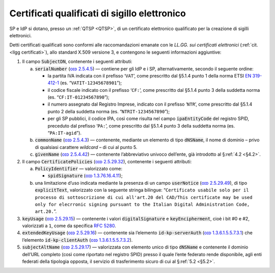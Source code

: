 .. _`§4.5`:

Certificati qualificati di sigillo elettronico
==============================================

SP e IdP si dotano, presso un :ref:`QTSP <QTSP>`, di un certificato elettronico
qualificato per la creazione di sigilli elettronici.

Detti certificati qualificati sono conformi alle raccomandazioni emanate
con le *LL.GG. sui certificati elettronici* (:ref:`cit. <llgg certificati>`), allo
standard X.509 versione 3, e contengono le seguenti informazioni aggiuntive:

1. Il campo :code:`SubjectDN`, contenente i seguenti attributi:

   a. :code:`serialNumber` (`ᴏɪᴅ 2.5.4.5 <http://oid-info.com/get/2.5.4.5>`__) — contiene
      per gli IdP e i SP, alternativamente, secondo il seguente ordine:

      -  la partita IVA indicata con il prefisso ‘``VAT``’, come
         prescritto dal §5.1.4 punto 1 della norma ETSI `EN
         319-412-1 <http://www.etsi.org/deliver/etsi_en/319400_319499/31941201/01.01.01_60/en_31941201v010101p.pdf>`__
         (es. “``VATIT-12345678901``”);

      -  il codice fiscale indicato con il prefisso ‘``CF:``’, come
         prescritto dal §5.1.4 punto 3 della suddetta norma (es. “``CF:IT-01234567890``”);

      -  il numero assegnato dal Registro Imprese, indicato con il
         prefisso ‘``NTR``’, come prescritto dal §5.1.4 punto 2 della suddetta norma
         (es. “``NTRIT-1234567890``”);

      -  per gli SP pubblici, il codice IPA, così come risulta nel campo
         :code:`ipaEntityCode` del registro SPID, preceduto dal prefisso
         ‘``PA:``’, come prescritto dal §5.1.4 punto 3 della suddetta norma
         (es. “``PA:IT-agid``”).

   b. :code:`commonName` (`ᴏɪᴅ 2.5.4.3 <http://oid-info.com/get/2.5.4.3>`__) —
      contenente, mediante un elemento di tipo :code:`dNSName`, il nome di
      dominio – privo di qualsiasi carattere *wildcard* – di cui al punto 5.

   c. :code:`givenName` (`ᴏɪᴅ 2.5.4.42 <http://oid-info.com/get/2.5.4.42>`__) — 
      contenente l’abbreviativo univoco dell’ente, già introdotto al §\ :ref:`4.2 <§4.2>`.

2. Il campo :code:`CertificatePolicies` (`ᴏɪᴅ 2.5.29.32 <http://oid-info.com/get/2.5.29.32>`__), contenente i
   seguenti attributi:

   a. :code:`PolicyIdentifier` — valorizzato come:

      -  :code:`spidSignature` (`ᴏɪᴅ 1.3.76.16.4.11 <http://oid-info.com/get/1.3.76.16.4.11>`__);

   b. una limitazione d’uso indicata mediante la presenza di un campo
      :code:`userNotice` (`ᴏɪᴅ 2.5.29.49 <http://oid-info.com/get/𝟸.𝟻.𝟸𝟿.49>`__), di tipo
      :code:`explicitText`, valorizzato con la seguente stringa bilingue:
      “``Certificato usabile solo per il processo di sottoscrizione di cui all'art.20 del CAD/This certificate may be used only for elecrronic signing pursuant to the Italian Digital Administration Code, art.20.``”.

3. :code:`keyUsage` (`ᴏɪᴅ 2.5.29.15 <http://oid-info.com/get/𝟸.𝟻.𝟸𝟿.15>`__) — contenente
   i valori :code:`digitalSignature` e :code:`keyEncipherment`, cioè i bit #0 e #2, valorizzati a ``1``,
   come da specifica :RFC:`5280`.

4. :code:`extendedKeyUsage` (`ᴏɪᴅ 2.5.29.16 <http://oid-info.com/get/2.5.29.16>`__) — contenente
   sia l’elemento :code:`id-kp-serverAuth` (`ᴏɪᴅ 1.3.6.1.5.5.7.3.1 <http://oid-info.com/get/1.3.6.1.5.5.7.3.1>`__)
   che l’elemento :code:`id-kp-clientAuth` (`ᴏɪᴅ 1.3.6.1.5.5.7.3.2 <http://oid-info.com/get/1.3.6.1.5.5.7.3.2>`__).

5. :code:`subjectAltName` (`ᴏɪᴅ 2.5.29.17 <http://oid-info.com/get/2.5.29.17>`__) — valorizzata
   con elemento unico di tipo :code:`dNSName` e contenente il dominio
   dell’URL completo (così come riportato nel registro SPID) presso il
   quale l’ente federato rende disponibile, agli enti federati della
   tipologia opposta, il servizio di trasferimento sicuro di cui al
   §\ :ref:`5.2 <§5.2>`.


.. forum_italia::
   :topic_id: 12108
   :scope: document
